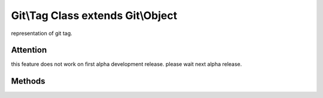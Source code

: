 Git\\Tag Class extends Git\\Object
~~~~~~~~~~~~~~~~~~~~~~~~~~~~~~~~~~~~
representation of git tag.

Attention
^^^^^^^^^^^^^^^^^^^^^^^^^^^^^^^^^^^^

this feature does not work on first alpha development release.
please wait next alpha release.

Methods
^^^^^^^^^^^^^^^^^^^^^^^^^^^^^^^^^^^^

.. cpp:function:: Git::Tag Git::Tag::__construct(Git::Repository repository)

   create new tag.

.. cpp:function:: string Git::Tag::getMessage()

.. cpp:function:: string Git::Tag::getName()

.. cpp:function:: string Git::Tag::getTarget()

.. cpp:function:: string Git::Tag::setMessage()

.. cpp:function:: string Git::Tag::setName()

.. cpp:function:: string Git::Tag::setTarget()
